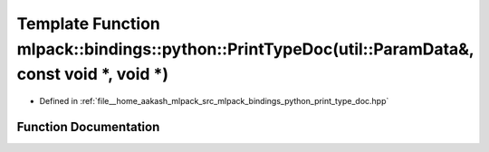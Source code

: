 .. _exhale_function_namespacemlpack_1_1bindings_1_1python_1a1883607423bb52271836a8f41a96a9e3:

Template Function mlpack::bindings::python::PrintTypeDoc(util::ParamData&, const void \*, void \*)
==================================================================================================

- Defined in :ref:`file__home_aakash_mlpack_src_mlpack_bindings_python_print_type_doc.hpp`


Function Documentation
----------------------


.. doxygenfunction:: mlpack::bindings::python::PrintTypeDoc(util::ParamData&, const void *, void *)
